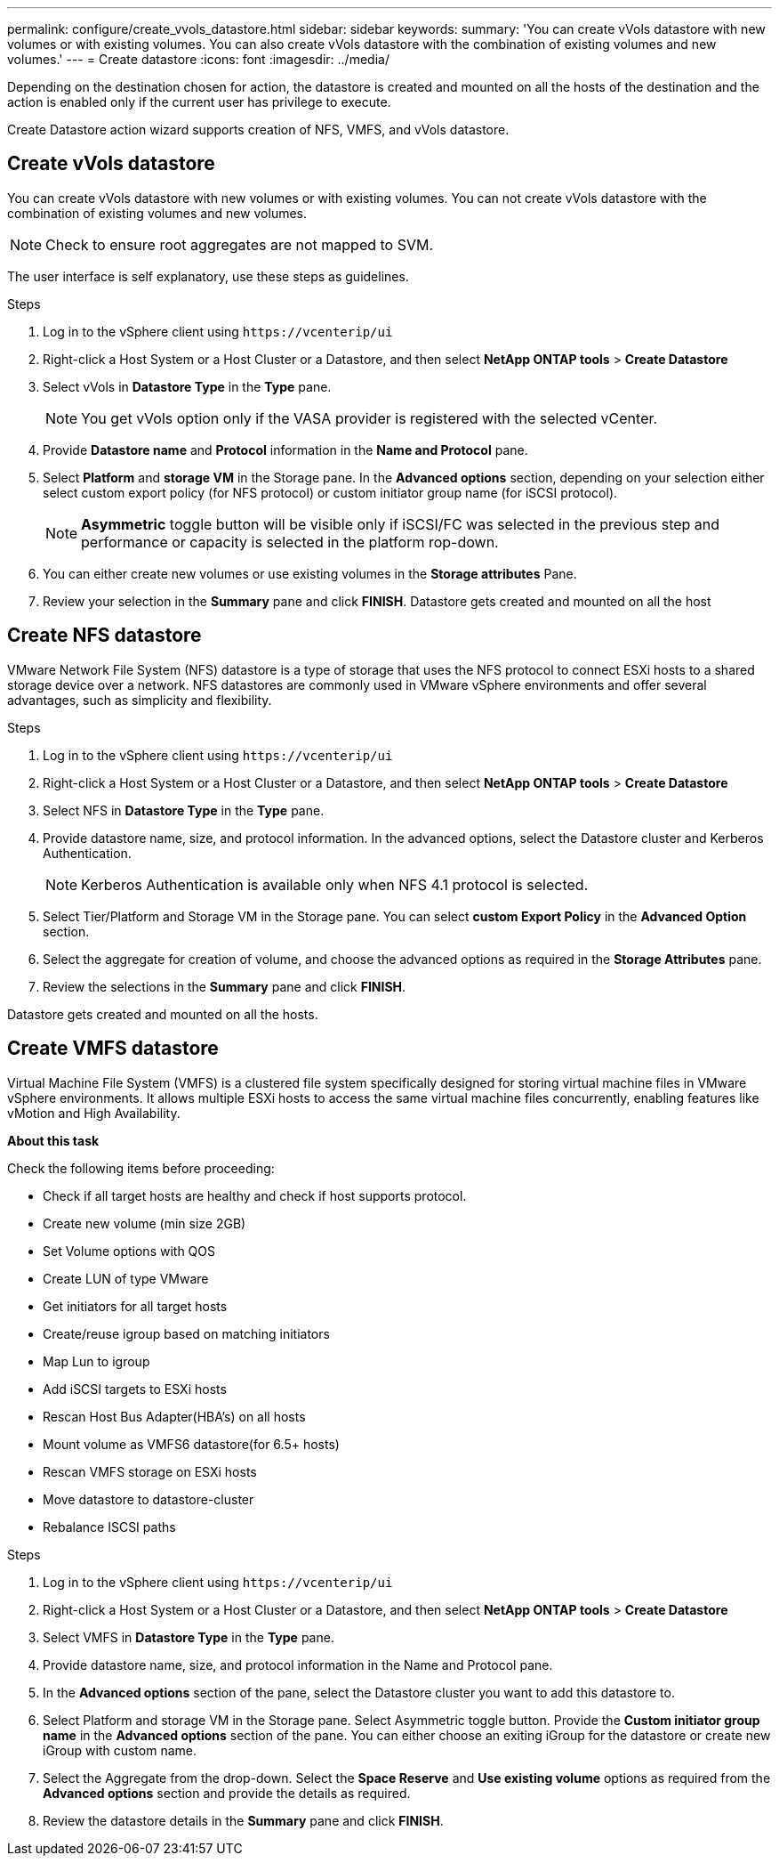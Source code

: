 ---
permalink: configure/create_vvols_datastore.html
sidebar: sidebar
keywords:
summary: 'You can create vVols datastore with new volumes or with existing volumes. You can also create vVols datastore with the combination of existing volumes and new volumes.'
---
= Create datastore
:icons: font
:imagesdir: ../media/

[.lead]

Depending on the destination chosen for action, the datastore is created and mounted on all the hosts of the destination and the action is enabled only if the current user has privilege to execute.

Create Datastore action wizard supports creation of NFS, VMFS, and vVols datastore.
 
== Create vVols datastore

You can create vVols datastore with new volumes or with existing volumes. You can not create vVols datastore with the combination of existing volumes and new volumes.
[NOTE]
Check to ensure root aggregates are not mapped to SVM.

The user interface is self explanatory, use these steps as guidelines. 

.Steps
. Log in to the vSphere client using `\https://vcenterip/ui`
. Right-click a Host System or a Host Cluster or a Datastore, and then select *NetApp ONTAP tools* > *Create Datastore*
. Select vVols in *Datastore Type*  in the *Type* pane.
+
[NOTE]
You get vVols option only if the VASA provider is registered with the selected vCenter.
. Provide *Datastore name* and *Protocol* information in the *Name and Protocol* pane.
. Select *Platform* and *storage VM* in the Storage pane. In the *Advanced options* section, depending on your selection either select custom export policy (for NFS protocol) or custom initiator group name (for iSCSI protocol).
[NOTE]
*Asymmetric* toggle button will be visible only if iSCSI/FC was selected in the previous step and performance or capacity is selected in the platform rop-down.
. You can either create new volumes or use existing volumes in the *Storage attributes* Pane. 
. Review your selection in the *Summary* pane and click *FINISH*.
Datastore gets created and mounted on all the host 

== Create NFS datastore
//10.1 addition
VMware Network File System (NFS) datastore is a type of storage that uses the NFS protocol to connect ESXi hosts to a shared storage device over a network. NFS datastores are commonly used in VMware vSphere environments and offer several advantages, such as simplicity and flexibility.

.Steps
. Log in to the vSphere client using `\https://vcenterip/ui`
. Right-click a Host System or a Host Cluster or a Datastore, and then select *NetApp ONTAP tools* > *Create Datastore*
. Select NFS in *Datastore Type* in the *Type* pane.
. Provide datastore name, size, and protocol information. In the advanced options, select the Datastore cluster and Kerberos Authentication.
[NOTE]
Kerberos Authentication is available only when NFS 4.1 protocol is selected. 
. Select Tier/Platform and Storage VM in the Storage pane. You can select *custom Export Policy* in the *Advanced Option* section.
. Select the aggregate for creation of volume, and choose the advanced options as required in the *Storage Attributes* pane.
. Review the selections in the *Summary* pane and click *FINISH*.

Datastore gets created and mounted on all the hosts.

== Create VMFS datastore

Virtual Machine File System (VMFS) is a clustered file system specifically designed for storing virtual machine files in VMware vSphere environments. It allows multiple ESXi hosts to access the same virtual machine files concurrently, enabling features like vMotion and High Availability.

*About this task*

Check the following items before proceeding: 

* Check if all target hosts are healthy and check if host supports protocol.
* Create new volume (min size 2GB)
* Set Volume options with QOS
* Create LUN of type VMware
* Get initiators for all target hosts
* Create/reuse igroup based on matching initiators
* Map Lun to igroup
* Add iSCSI targets to ESXi hosts
* Rescan Host Bus Adapter(HBA's) on all hosts
* Mount volume as VMFS6 datastore(for 6.5+ hosts)
* Rescan VMFS storage on ESXi hosts
* Move datastore to datastore-cluster
* Rebalance ISCSI paths

.Steps
. Log in to the vSphere client using `\https://vcenterip/ui`
. Right-click a Host System or a Host Cluster or a Datastore, and then select *NetApp ONTAP tools* > *Create Datastore*
. Select VMFS in *Datastore Type* in the *Type* pane.
. Provide datastore name, size, and protocol information in the Name and Protocol pane. 
. In the *Advanced options* section of the pane, select the Datastore cluster you want to add this datastore to. 
. Select Platform and storage VM in the Storage pane. Select Asymmetric toggle button. Provide the *Custom initiator group name* in the *Advanced options* section of the pane. You can either choose an exiting iGroup for the datastore or create new iGroup with custom name.
. Select the Aggregate from the drop-down. Select the *Space Reserve* and *Use existing volume* options as required from the *Advanced options* section and provide the details as required.
. Review the datastore details in the *Summary* pane and click *FINISH*.
